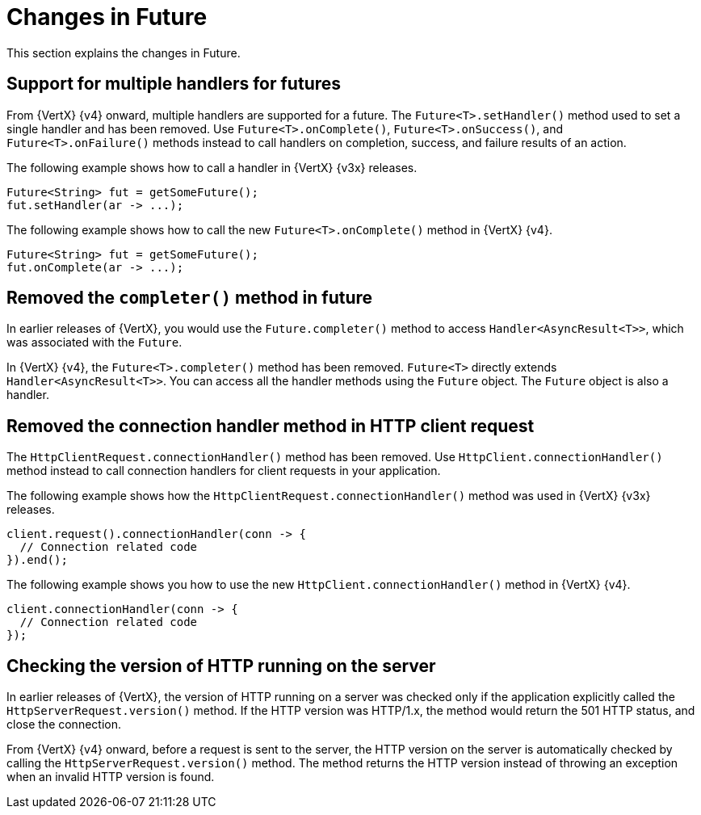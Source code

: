 [id="changes-in-handlers_{context}"]
= Changes in Future

This section explains the changes in Future.

== Support for multiple handlers for futures

From {VertX} {v4} onward, multiple handlers are supported for a future. The `Future<T>.setHandler()` method used to set a single handler and has been removed. Use `Future<T>.onComplete()`, `Future<T>.onSuccess()`, and `Future<T>.onFailure()` methods instead to call handlers on completion, success, and failure results of an action.

The following example shows how to call a handler in {VertX} {v3x} releases.
----
Future<String> fut = getSomeFuture();
fut.setHandler(ar -> ...);
----

The following example shows how to call the new `Future<T>.onComplete()` method in {VertX} {v4}.

----
Future<String> fut = getSomeFuture();
fut.onComplete(ar -> ...);
----

== Removed the `completer()` method in future

In earlier releases of {VertX}, you would use the `Future.completer()` method to access `Handler<AsyncResult<T>>`, which was associated with the `Future`.

In {VertX} {v4}, the `Future<T>.completer()` method has been removed. `Future<T>` directly extends `Handler<AsyncResult<T>>`. You can access all the handler methods using the `Future` object. The `Future` object is also a handler.

== Removed the connection handler method in HTTP client request

The `HttpClientRequest.connectionHandler()` method has been removed. Use `HttpClient.connectionHandler()` method instead to call connection handlers for client requests in your application.

The following example shows how the `HttpClientRequest.connectionHandler()` method was used in {VertX} {v3x} releases.
----
client.request().connectionHandler(conn -> {
  // Connection related code
}).end();
----

The following example shows you how to use the new `HttpClient.connectionHandler()` method in {VertX} {v4}.
----
client.connectionHandler(conn -> {
  // Connection related code
});
----

== Checking the version of HTTP running on the server

In earlier releases of {VertX}, the version of HTTP running on a server was checked only if the application explicitly called the `HttpServerRequest.version()` method. If the HTTP version was HTTP/1.x, the method would return the 501 HTTP status, and close the connection.

From {VertX} {v4} onward, before a request is sent to the server, the HTTP version on the server is automatically checked by calling the `HttpServerRequest.version()` method. The method returns the HTTP version instead of throwing an exception when an invalid HTTP version is found.
